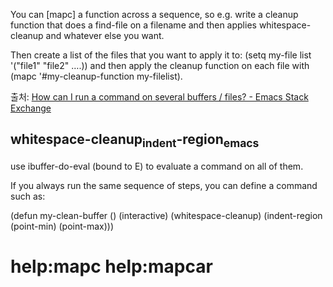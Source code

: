 
You can [mapc] a function across a sequence, 
so e.g. write a cleanup function that does a find-file on a filename and then applies whitespace-cleanup and whatever else you want. 

Then create a list of the files that you want to apply it to: 
(setq my-file list '("file1" "file2" ....)) 
    and then apply the cleanup function on each file with 
(mapc '#my-cleanup-function my-filelist). 

출처: [[https://emacs.stackexchange.com/questions/33736/how-can-i-run-a-command-on-several-buffers-files][How can I run a command on several buffers / files? - Emacs Stack Exchange]]

** whitespace-cleanup_indent-region_emacs

use ibuffer-do-eval (bound to E) to evaluate a command on all of them.

If you always run the same sequence of steps, you can define a command such as:

(defun  my-clean-buffer ()
    (interactive)
    (whitespace-cleanup)
    (indent-region (point-min) (point-max)))


* help:mapc help:mapcar
